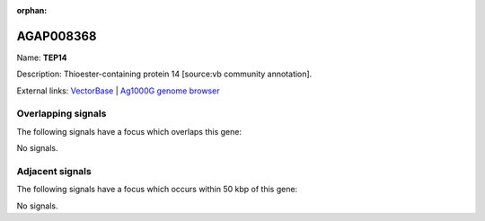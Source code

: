 :orphan:

AGAP008368
=============



Name: **TEP14**

Description: Thioester-containing protein 14 [source:vb community annotation].

External links:
`VectorBase <https://www.vectorbase.org/Anopheles_gambiae/Gene/Summary?g=AGAP008368>`_ |
`Ag1000G genome browser <https://www.malariagen.net/apps/ag1000g/phase1-AR3/index.html?genome_region=3R:10083049-10087589#genomebrowser>`_

Overlapping signals
-------------------

The following signals have a focus which overlaps this gene:



No signals.



Adjacent signals
----------------

The following signals have a focus which occurs within 50 kbp of this gene:



No signals.


